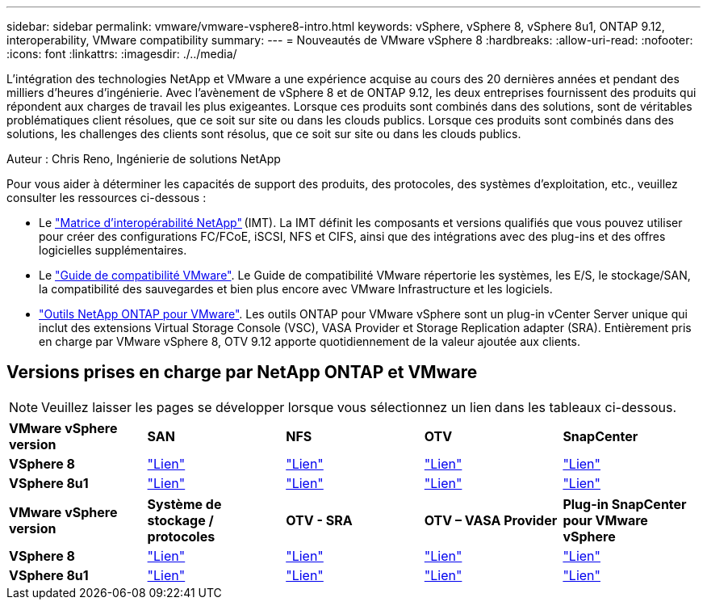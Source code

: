 ---
sidebar: sidebar 
permalink: vmware/vmware-vsphere8-intro.html 
keywords: vSphere, vSphere 8, vSphere 8u1, ONTAP 9.12, interoperability, VMware compatibility 
summary:  
---
= Nouveautés de VMware vSphere 8
:hardbreaks:
:allow-uri-read: 
:nofooter: 
:icons: font
:linkattrs: 
:imagesdir: ./../media/


[role="lead"]
L'intégration des technologies NetApp et VMware a une expérience acquise au cours des 20 dernières années et pendant des milliers d'heures d'ingénierie. Avec l'avènement de vSphere 8 et de ONTAP 9.12, les deux entreprises fournissent des produits qui répondent aux charges de travail les plus exigeantes. Lorsque ces produits sont combinés dans des solutions, sont de véritables problématiques client résolues, que ce soit sur site ou dans les clouds publics. Lorsque ces produits sont combinés dans des solutions, les challenges des clients sont résolus, que ce soit sur site ou dans les clouds publics.

Auteur : Chris Reno, Ingénierie de solutions NetApp

Pour vous aider à déterminer les capacités de support des produits, des protocoles, des systèmes d'exploitation, etc., veuillez consulter les ressources ci-dessous :

* Le https://mysupport.netapp.com/matrix/#welcome["Matrice d'interopérabilité NetApp"] (IMT). La IMT définit les composants et versions qualifiés que vous pouvez utiliser pour créer des configurations FC/FCoE, iSCSI, NFS et CIFS, ainsi que des intégrations avec des plug-ins et des offres logicielles supplémentaires.
* Le https://www.vmware.com/resources/compatibility/search.php?deviceCategory=san&details=1&partner=64&isSVA=0&page=1&display_interval=10&sortColumn=Partner&sortOrder=Asc["Guide de compatibilité VMware"]. Le Guide de compatibilité VMware répertorie les systèmes, les E/S, le stockage/SAN, la compatibilité des sauvegardes et bien plus encore avec VMware Infrastructure et les logiciels.
* https://www.netapp.com/support-and-training/documentation/ontap-tools-for-vmware-vsphere-documentation/"["Outils NetApp ONTAP pour VMware"]. Les outils ONTAP pour VMware vSphere sont un plug-in vCenter Server unique qui inclut des extensions Virtual Storage Console (VSC), VASA Provider et Storage Replication adapter (SRA). Entièrement pris en charge par VMware vSphere 8, OTV 9.12 apporte quotidiennement de la valeur ajoutée aux clients.




== Versions prises en charge par NetApp ONTAP et VMware


NOTE: Veuillez laisser les pages se développer lorsque vous sélectionnez un lien dans les tableaux ci-dessous.

[cols="20%, 20%, 20%, 20%, 20%"]
|===


| *VMware vSphere version* | *SAN* | *NFS* | *OTV* | *SnapCenter* 


| *VSphere 8* | https://imt.netapp.com/matrix/imt.jsp?components=105985;&solution=1&isHWU&src=IMT["Lien"] | https://imt.netapp.com/matrix/imt.jsp?components=105985;&solution=976&isHWU&src=IMT["Lien"] | https://imt.netapp.com/matrix/imt.jsp?components=105986;&solution=1777&isHWU&src=IMT["Lien"] | https://imt.netapp.com/matrix/imt.jsp?components=105985;&solution=1517&isHWU&src=IMT["Lien"] 


| *VSphere 8u1* | https://imt.netapp.com/matrix/imt.jsp?components=110521;&solution=1&isHWU&src=IMT["Lien"] | https://imt.netapp.com/matrix/imt.jsp?components=110521;&solution=976&isHWU&src=IMT["Lien"] | https://imt.netapp.com/matrix/imt.jsp?components=110521;&solution=1777&isHWU&src=IMT["Lien"] | https://imt.netapp.com/matrix/imt.jsp?components=110521;&solution=1517&isHWU&src=IMT["Lien"] 
|===
[cols="20%, 20%, 20%, 20%, 20%"]
|===


| *VMware vSphere version* | *Système de stockage / protocoles* | *OTV - SRA* | *OTV – VASA Provider* | *Plug-in SnapCenter pour VMware vSphere* 


| *VSphere 8* | https://www.vmware.com/resources/compatibility/search.php?deviceCategory=san&details=1&partner=64&releases=589&FirmwareVersion=ONTAP%209.0,ONTAP%209.1,ONTAP%209.10.1,ONTAP%209.11.1,ONTAP%209.12.1,ONTAP%209.2,ONTAP%209.3,ONTAP%209.4,ONTAP%209.5,ONTAP%209.6,ONTAP%209.7,ONTAP%209.8,ONTAP%209.9,ONTAP%209.9.1%20P3,ONTAP%209.%6012.1&isSVA=0&page=1&display_interval=10&sortColumn=Partner&sortOrder=Asc["Lien"] | https://www.vmware.com/resources/compatibility/search.php?deviceCategory=sra&details=1&partner=64&sraName=587&page=1&display_interval=10&sortColumn=Partner&sortOrder=Asc["Lien"] | https://www.vmware.com/resources/compatibility/detail.php?deviceCategory=wcp&productid=55380&vcl=true["Lien"] | https://www.vmware.com/resources/compatibility/search.php?deviceCategory=vvols&details=1&partner=64&releases=589&page=1&display_interval=10&sortColumn=Partner&sortOrder=Asc["Lien"] 


| *VSphere 8u1* | https://www.vmware.com/resources/compatibility/search.php?deviceCategory=san&details=1&partner=64&releases=652&FirmwareVersion=ONTAP%209.0,ONTAP%209.1,ONTAP%209.10.1,ONTAP%209.11.1,ONTAP%209.12.1,ONTAP%209.2,ONTAP%209.3,ONTAP%209.4,ONTAP%209.5,ONTAP%209.6,ONTAP%209.7,ONTAP%209.8,ONTAP%209.9,ONTAP%209.9.1%20P3,ONTAP%209.%6012.1&isSVA=0&page=1&display_interval=10&sortColumn=Partner&sortOrder=Asc["Lien"] | https://www.vmware.com/resources/compatibility/search.php?deviceCategory=sra&details=1&partner=64&sraName=587&page=1&display_interval=10&sortColumn=Partner&sortOrder=Asc["Lien"] | https://www.vmware.com/resources/compatibility/detail.php?deviceCategory=wcp&productid=55380&vcl=true["Lien"] | https://www.vmware.com/resources/compatibility/detail.php?deviceCategory=wcp&productid=55380&vcl=true["Lien"] 
|===
